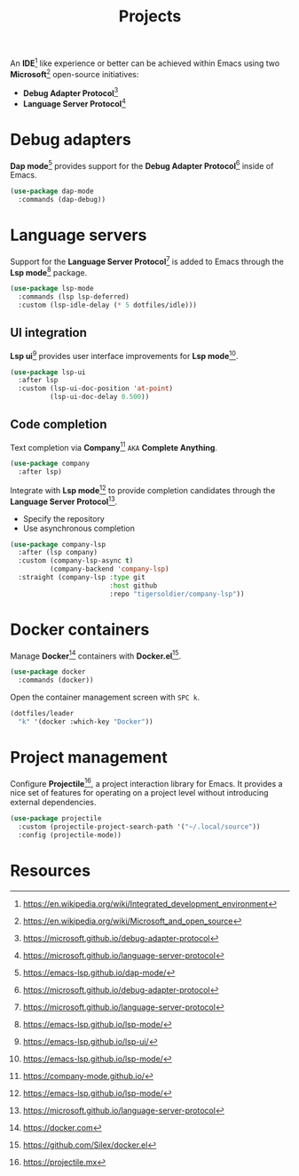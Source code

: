 #+TITLE: Projects
#+AUTHOR: Christopher James Hayward
#+EMAIL: chris@chrishayward.xyz

#+PROPERTY: header-args:emacs-lisp :tangle projects.el :comments org
#+PROPERTY: header-args:shell      :tangle no
#+PROPERTY: header-args            :results silent :eval no-export :comments org

#+OPTIONS: num:nil toc:nil todo:nil tasks:nil tags:nil
#+OPTIONS: skip:nil author:nil email:nil creator:nil timestamp:nil

#+ATTR_ORG: :width 420px
#+ATTR_HTML: :width 420px
#+ATTR_LATEX: :width 420px
[[../docs/images/2021-02-13-example-ccls.gif]]

An *IDE*[fn:1] like experience or better can be achieved within Emacs using two *Microsoft*[fn:2] open-source initiatives:

+ *Debug Adapter Protocol*[fn:3]
+ *Language Server Protocol*[fn:4]

* Debug adapters

*Dap mode*[fn:7] provides support for the *Debug Adapter Protocol*[fn:3] inside of Emacs.

#+begin_src emacs-lisp
(use-package dap-mode
  :commands (dap-debug))
#+end_src

* Language servers

Support for the *Language Server Protocol*[fn:4] is added to Emacs through the *Lsp mode*[fn:5] package.

#+begin_src emacs-lisp
(use-package lsp-mode
  :commands (lsp lsp-deferred)
  :custom (lsp-idle-delay (* 5 dotfiles/idle)))
#+end_src

** UI integration

*Lsp ui*[fn:6] provides user interface improvements for *Lsp mode*[fn:5].

#+begin_src emacs-lisp
(use-package lsp-ui
  :after lsp
  :custom (lsp-ui-doc-position 'at-point)
          (lsp-ui-doc-delay 0.500))
#+end_src

** Code completion

Text completion via *Company*[fn:10] =AKA= *Complete Anything*.

#+begin_src emacs-lisp
(use-package company
  :after lsp)
#+end_src

Integrate with *Lsp mode*[fn:5] to provide completion candidates through the *Language Server Protocol*[fn:4].

+ Specify the repository
+ Use asynchronous completion

#+begin_src emacs-lisp
(use-package company-lsp
  :after (lsp company)
  :custom (company-lsp-async t)
          (company-backend 'company-lsp)
  :straight (company-lsp :type git
                         :host github
                         :repo "tigersoldier/company-lsp"))
#+end_src

* Docker containers

Manage *Docker*[fn:8] containers with *Docker.el*[fn:9].

#+begin_src emacs-lisp
(use-package docker
  :commands (docker))
#+end_src

Open the container management screen with =SPC k=.

#+begin_src emacs-lisp
(dotfiles/leader
  "k" '(docker :which-key "Docker"))
#+end_src

* Project management

Configure *Projectile*[fn:11], a project interaction library for Emacs. It provides a nice set of features for operating on a project level without introducing external dependencies.

#+begin_src emacs-lisp
(use-package projectile
  :custom (projectile-project-search-path '("~/.local/source"))
  :config (projectile-mode))
#+end_src

* Resources

[fn:1] https://en.wikipedia.org/wiki/Integrated_development_environment
[fn:2] https://en.wikipedia.org/wiki/Microsoft_and_open_source
[fn:3] https://microsoft.github.io/debug-adapter-protocol
[fn:4] https://microsoft.github.io/language-server-protocol
[fn:5] https://emacs-lsp.github.io/lsp-mode/
[fn:6] https://emacs-lsp.github.io/lsp-ui/
[fn:7] https://emacs-lsp.github.io/dap-mode/
[fn:8] https://docker.com
[fn:9] https://github.com/Silex/docker.el
[fn:10] https://company-mode.github.io/
[fn:11] https://projectile.mx
[fn:12] https://passwordstore.org
[fn:13] https://git.zx2c4.com/password-store/tree/contrib/emacs

